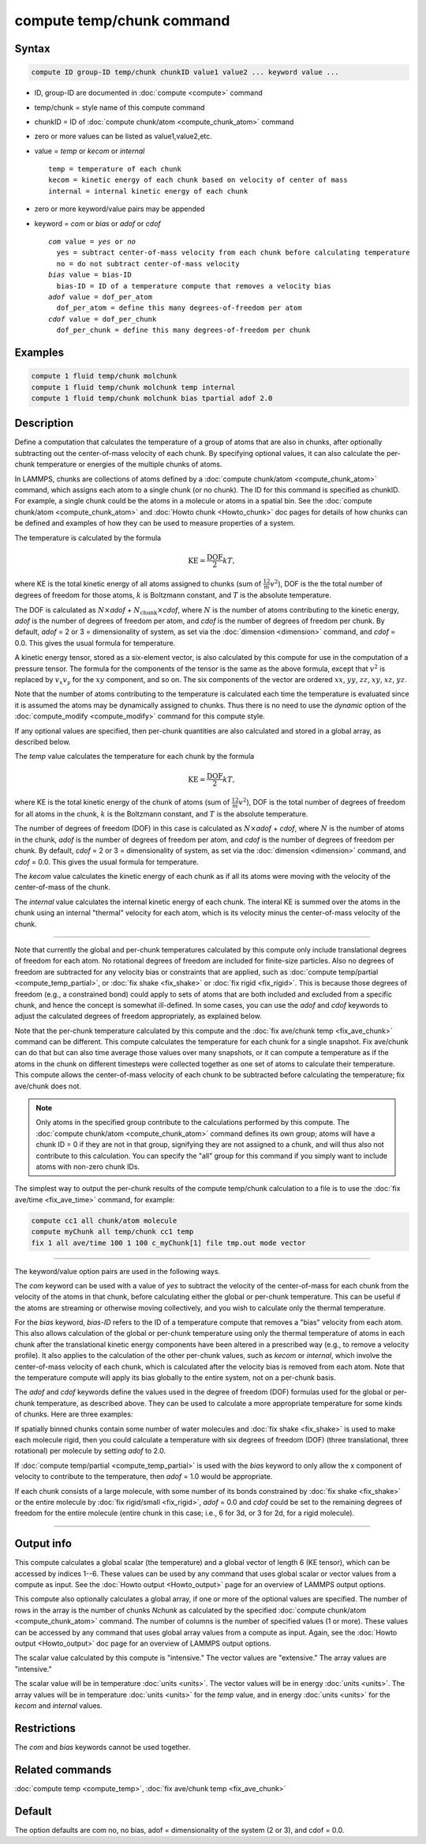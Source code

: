 .. index:: compute temp/chunk

compute temp/chunk command
==========================

Syntax
""""""

.. code-block:: LAMMPS

   compute ID group-ID temp/chunk chunkID value1 value2 ... keyword value ...

* ID, group-ID are documented in :doc:`compute <compute>` command
* temp/chunk = style name of this compute command
* chunkID = ID of :doc:`compute chunk/atom <compute_chunk_atom>` command
* zero or more values can be listed as value1,value2,etc.
* value = *temp* or *kecom* or *internal*

  .. parsed-literal::

       temp = temperature of each chunk
       kecom = kinetic energy of each chunk based on velocity of center of mass
       internal = internal kinetic energy of each chunk

* zero or more keyword/value pairs may be appended
* keyword = *com* or *bias* or *adof* or *cdof*

  .. parsed-literal::

       *com* value = *yes* or *no*
         yes = subtract center-of-mass velocity from each chunk before calculating temperature
         no = do not subtract center-of-mass velocity
       *bias* value = bias-ID
         bias-ID = ID of a temperature compute that removes a velocity bias
       *adof* value = dof_per_atom
         dof_per_atom = define this many degrees-of-freedom per atom
       *cdof* value = dof_per_chunk
         dof_per_chunk = define this many degrees-of-freedom per chunk

Examples
""""""""

.. code-block:: LAMMPS

   compute 1 fluid temp/chunk molchunk
   compute 1 fluid temp/chunk molchunk temp internal
   compute 1 fluid temp/chunk molchunk bias tpartial adof 2.0

Description
"""""""""""

Define a computation that calculates the temperature of a group of
atoms that are also in chunks, after optionally subtracting out the
center-of-mass velocity of each chunk.  By specifying optional values,
it can also calculate the per-chunk temperature or energies of the
multiple chunks of atoms.

In LAMMPS, chunks are collections of atoms defined by a
:doc:`compute chunk/atom <compute_chunk_atom>` command, which assigns each atom
to a single chunk (or no chunk).  The ID for this command is specified
as chunkID.  For example, a single chunk could be the atoms in a
molecule or atoms in a spatial bin.  See the
:doc:`compute chunk/atom <compute_chunk_atom>` and
:doc:`Howto chunk <Howto_chunk>`
doc pages for details of how chunks can be defined and examples of how
they can be used to measure properties of a system.

The temperature is calculated by the formula

.. math::

  \text{KE} = \frac{\text{DOF}}{2} k T,

where KE is the total kinetic energy of all atoms assigned to chunks
(sum of :math:`\frac12 m v^2`), DOF is the the total number of degrees of
freedom for those atoms, :math:`k` is Boltzmann constant, and :math:`T` is the
absolute temperature.

The DOF is calculated as :math:`N\times`\ *adof*
+ :math:`N_\text{chunk}\times`\ *cdof*,
where :math:`N` is the number of atoms contributing to the kinetic energy,
*adof* is the number of degrees of freedom per atom, and
*cdof* is the number of degrees of freedom per chunk.
By default, *adof* = 2 or 3 = dimensionality of system, as set via the
:doc:`dimension <dimension>` command, and *cdof* = 0.0.
This gives the usual formula for temperature.

A kinetic energy tensor, stored as a six-element vector, is also
calculated by this compute for use in the computation of a pressure
tensor.  The formula for the components of the tensor is the same as
the above formula, except that :math:`v^2` is replaced by
:math:`v_x v_y` for the :math:`xy` component, and so on.
The six components of the vector are ordered :math:`xx`, :math:`yy`,
:math:`zz`, :math:`xy`, :math:`xz`, :math:`yz`.

Note that the number of atoms contributing to the temperature is
calculated each time the temperature is evaluated since it is assumed
the atoms may be dynamically assigned to chunks.  Thus there is no
need to use the *dynamic* option of the
:doc:`compute_modify <compute_modify>` command for this compute style.

If any optional values are specified, then per-chunk quantities are
also calculated and stored in a global array, as described below.

The *temp* value calculates the temperature for each chunk by the
formula

.. math::

  \text{KE} = \frac{\text{DOF}}{2} k T,

where KE is the total kinetic energy of the chunk of atoms (sum of
:math:`\frac12 m v^2`), DOF is the total number of degrees of freedom for all
atoms in the chunk, :math:`k` is the Boltzmann constant, and :math:`T` is the
absolute temperature.

The number of degrees of freedom (DOF) in this case is calculated as
:math:`N\times`\ *adof* + *cdof*, where :math:`N` is the number
of atoms in the chunk, *adof* is the number of degrees of freedom
per atom, and *cdof* is the number of degrees of freedom per
chunk.  By default, *cdof* = 2 or 3 = dimensionality of system, as set
via the :doc:`dimension <dimension>` command, and *cdof* = 0.0.
This gives the usual formula for temperature.

The *kecom* value calculates the kinetic energy of each chunk as if
all its atoms were moving with the velocity of the center-of-mass of
the chunk.

The *internal* value calculates the internal kinetic energy of each
chunk.  The interal KE is summed over the atoms in the chunk using an
internal "thermal" velocity for each atom, which is its velocity minus
the center-of-mass velocity of the chunk.

----------

Note that currently the global and per-chunk temperatures calculated
by this compute only include translational degrees of freedom for each
atom.  No rotational degrees of freedom are included for finite-size
particles.  Also no degrees of freedom are subtracted for any velocity
bias or constraints that are applied, such as
:doc:`compute temp/partial <compute_temp_partial>`, or
:doc:`fix shake <fix_shake>` or :doc:`fix rigid <fix_rigid>`.
This is because those degrees of
freedom (e.g., a constrained bond) could apply to sets of atoms that
are both included and excluded from a specific chunk, and hence the
concept is somewhat ill-defined.  In some cases, you can use the
*adof* and *cdof* keywords to adjust the calculated degrees of freedom
appropriately, as explained below.

Note that the per-chunk temperature calculated by this compute and the
:doc:`fix ave/chunk temp <fix_ave_chunk>` command can be different.
This compute calculates the temperature for each chunk for a single
snapshot.  Fix ave/chunk can do that but can also time average those
values over many snapshots, or it can compute a temperature as if the
atoms in the chunk on different timesteps were collected together as
one set of atoms to calculate their temperature.  This compute allows
the center-of-mass velocity of each chunk to be subtracted before
calculating the temperature; fix ave/chunk does not.

.. note::

   Only atoms in the specified group contribute to the calculations performed
   by this compute.  The :doc:`compute chunk/atom <compute_chunk_atom>`
   command defines its own group; atoms will have a chunk ID = 0 if they are
   not in that group, signifying they are not assigned to a chunk, and will
   thus also not contribute to this calculation.  You can specify the "all"
   group for this command if you simply want to include atoms with non-zero
   chunk IDs.

The simplest way to output the per-chunk results of the compute
temp/chunk calculation to a file is to use the
:doc:`fix ave/time <fix_ave_time>` command, for example:

.. code-block:: LAMMPS

   compute cc1 all chunk/atom molecule
   compute myChunk all temp/chunk cc1 temp
   fix 1 all ave/time 100 1 100 c_myChunk[1] file tmp.out mode vector

----------

The keyword/value option pairs are used in the following ways.

The *com* keyword can be used with a value of *yes* to subtract the
velocity of the center-of-mass for each chunk from the velocity of the
atoms in that chunk, before calculating either the global or per-chunk
temperature.  This can be useful if the atoms are streaming or
otherwise moving collectively, and you wish to calculate only the
thermal temperature.

For the *bias* keyword, *bias-ID* refers to the ID of a temperature
compute that removes a "bias" velocity from each atom.  This also
allows calculation of the global or per-chunk temperature using only
the thermal temperature of atoms in each chunk after the translational
kinetic energy components have been altered in a prescribed way
(e.g., to remove a velocity profile).  It also applies to the calculation
of the other per-chunk values, such as *kecom* or *internal*, which
involve the center-of-mass velocity of each chunk, which is calculated
after the velocity bias is removed from each atom.  Note that the
temperature compute will apply its bias globally to the entire system,
not on a per-chunk basis.

The *adof* and *cdof* keywords define the values used in the degree of
freedom (DOF) formulas used for the global or per-chunk temperature,
as described above.  They can be used to calculate a more appropriate
temperature for some kinds of chunks.  Here are three examples:

If spatially binned chunks contain some number of water molecules and
:doc:`fix shake <fix_shake>` is used to make each molecule rigid, then
you could calculate a temperature with six degrees of freedom (DOF) (three
translational, three rotational) per molecule by setting *adof* to 2.0.

If :doc:`compute temp/partial <compute_temp_partial>` is used with the
*bias* keyword to only allow the x component of velocity to contribute
to the temperature, then *adof* = 1.0 would be appropriate.

If each chunk consists of a large molecule, with some number of its
bonds constrained by :doc:`fix shake <fix_shake>` or the entire molecule
by :doc:`fix rigid/small <fix_rigid>`, *adof* = 0.0 and *cdof* could be
set to the remaining degrees of freedom for the entire molecule
(entire chunk in this case; i.e., 6 for 3d, or 3 for 2d, for a rigid
molecule).

----------

Output info
"""""""""""

This compute calculates a global scalar (the temperature) and a global
vector of length 6 (KE tensor), which can be accessed by indices 1--6.
These values can be used by any command that uses global scalar or
vector values from a compute as input.
See the :doc:`Howto output <Howto_output>` page for an overview of LAMMPS
output options.

This compute also optionally calculates a global array, if one or more
of the optional values are specified.  The number of rows in the array
is the number of chunks *Nchunk* as calculated by the specified
:doc:`compute chunk/atom <compute_chunk_atom>` command.  The number of
columns is the number of specified values (1 or more).  These values
can be accessed by any command that uses global array values from a
compute as input.  Again, see the :doc:`Howto output <Howto_output>` doc
page for an overview of LAMMPS output options.

The scalar value calculated by this compute is "intensive."  The
vector values are "extensive."  The array values are "intensive."

The scalar value will be in temperature :doc:`units <units>`.  The
vector values will be in energy :doc:`units <units>`.  The array values
will be in temperature :doc:`units <units>` for the *temp* value, and in
energy :doc:`units <units>` for the *kecom* and *internal* values.

Restrictions
""""""""""""

The *com* and *bias* keywords cannot be used together.

Related commands
""""""""""""""""

:doc:`compute temp <compute_temp>`, :doc:`fix ave/chunk temp <fix_ave_chunk>`

Default
"""""""

The option defaults are com no, no bias, adof = dimensionality of the
system (2 or 3), and cdof = 0.0.
